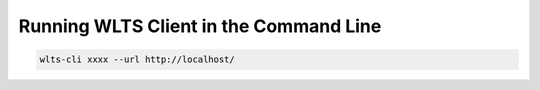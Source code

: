 ..
    This file is part of Web Land Trajectory Service.
    Copyright (C) 2019 INPE.

    Web Land Trajectory Service is free software; you can redistribute it and/or modify it
    under the terms of the MIT License; see LICENSE file for more details.


Running WLTS Client in the Command Line
=======================================

.. code-block:: shell

        wlts-cli xxxx --url http://localhost/


